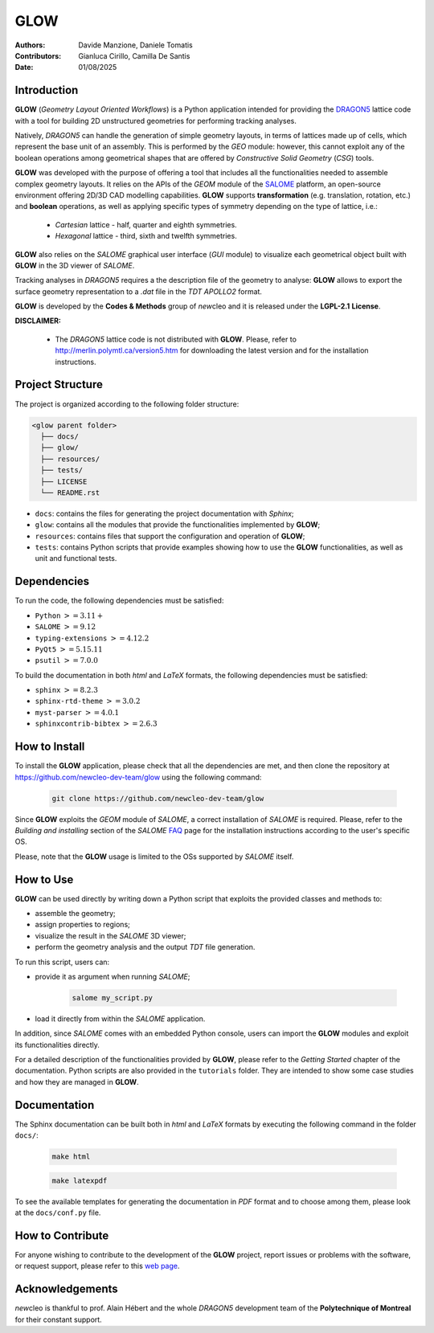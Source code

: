 |TOOL|
======

.. image:: resources/icons/newcleo_logo.png
   :width: 100
   :alt: newcleo logo

.. |newcleo| replace:: *new*\cleo
.. |TOOL| replace:: **GLOW**
.. |LICENSE| replace:: **LGPL-2.1**
.. _newcleo: https://www.newcleo.com/


:Authors: Davide Manzione, Daniele Tomatis
:Contributors: Gianluca Cirillo, Camilla De Santis
:Date: 01/08/2025

Introduction
------------

|TOOL| (*Geometry Layout Oriented Workflows*) is a Python application
intended for providing the `DRAGON5 <http://merlin.polymtl.ca/version5.htm>`_
lattice code with a tool for building 2D unstructured geometries for performing
tracking analyses.

Natively, *DRAGON5* can handle the generation of simple geometry layouts, in
terms of lattices made up of cells, which represent the base unit of an
assembly. This is performed by the *GEO* module: however, this cannot exploit
any of the boolean operations among geometrical shapes that are offered by
*Constructive Solid Geometry* (*CSG*) tools.

|TOOL| was developed with the purpose of offering a tool that includes all the
functionalities needed to assemble complex geometry layouts. It relies on the
APIs of the *GEOM* module of the `SALOME <https://www.salome-platform.org/>`_
platform, an open-source environment offering 2D/3D CAD modelling capabilities.
|TOOL| supports **transformation** (e.g. translation, rotation, etc.) and
**boolean** operations, as well as applying specific types of symmetry depending
on the type of lattice, i.e.:

  - *Cartesian* lattice - half, quarter and eighth symmetries.
  - *Hexagonal* lattice - third, sixth and twelfth symmetries.

|TOOL| also relies on the *SALOME* graphical user interface (*GUI* module) to
visualize each geometrical object built with |TOOL| in the 3D viewer of *SALOME*.

Tracking analyses in *DRAGON5* requires a the description file of the geometry
to analyse: |TOOL| allows to export the surface geometry representation to a
*.dat* file in the *TDT* *APOLLO2* format.

|TOOL| is developed by the **Codes & Methods** group of |newcleo| and it is
released under the |LICENSE| **License**.

**DISCLAIMER:**

  - The *DRAGON5* lattice code is not distributed with |TOOL|. Please, refer
    to `<http://merlin.polymtl.ca/version5.htm>`_ for downloading the latest
    version and for the installation instructions.

Project Structure
-----------------

The project is organized according to the following folder structure:

.. code:: text

  <glow parent folder>
    ├── docs/
    ├── glow/
    ├── resources/
    ├── tests/
    ├── LICENSE
    └── README.rst


- ``docs``: contains the files for generating the project documentation with
  *Sphinx*;
- ``glow``: contains all the modules that provide the functionalities
  implemented by |TOOL|;
- ``resources``: contains files that support the configuration and operation
  of |TOOL|;
- ``tests``: contains Python scripts that provide examples showing how to use
  the |TOOL| functionalities, as well as unit and functional tests.

Dependencies
------------

To run the code, the following dependencies must be satisfied:

- ``Python`` :math:`>= 3.11+`
- ``SALOME`` :math:`>= 9.12`
- ``typing-extensions`` :math:`>= 4.12.2`
- ``PyQt5`` :math:`>= 5.15.11`
- ``psutil`` :math:`>= 7.0.0`

To build the documentation in both *html* and *LaTeX* formats, the following
dependencies must be satisfied:

- ``sphinx`` :math:`>= 8.2.3`
- ``sphinx-rtd-theme`` :math:`>= 3.0.2`
- ``myst-parser`` :math:`>= 4.0.1`
- ``sphinxcontrib-bibtex`` :math:`>= 2.6.3`

How to Install
--------------

To install the |TOOL| application, please check that all the dependencies
are met, and then clone the repository at
https://github.com/newcleo-dev-team/glow using the following command:

  .. code-block:: bash

    git clone https://github.com/newcleo-dev-team/glow

Since |TOOL| exploits the *GEOM* module of *SALOME*, a correct installation
of *SALOME* is required. Please, refer to the *Building and installing* section
of the *SALOME* `FAQ <https://www.salome-platform.org/?page_id=428>`_ page for
the installation instructions according to the user's specific OS.

Please, note that the |TOOL| usage is limited to the OSs supported by *SALOME*
itself.

How to Use
----------

|TOOL| can be used directly by writing down a Python script that exploits the
provided classes and methods to:

- assemble the geometry;
- assign properties to regions;
- visualize the result in the *SALOME* 3D viewer;
- perform the geometry analysis and the output *TDT* file generation.

To run this script, users can:

- provide it as argument when running *SALOME*;

    .. code-block:: bash

      salome my_script.py

- load it directly from within the *SALOME* application.

In addition, since *SALOME* comes with an embedded Python console, users can
import the |TOOL| modules and exploit its functionalities directly.

For a detailed description of the functionalities provided by |TOOL|, please
refer to the *Getting Started* chapter of the documentation.
Python scripts are also provided in the ``tutorials`` folder. They are
intended to show some case studies and how they are managed in |TOOL|.

Documentation
-------------

The Sphinx documentation can be built both in *html* and *LaTeX* formats by
executing the following command in the folder ``docs/``:

  .. code-block:: bash

      make html

  .. code-block:: bash

      make latexpdf

To see the available templates for generating the documentation in *PDF*
format and to choose among them, please look at the ``docs/conf.py`` file.

.. _How to Contribute:

How to Contribute
-----------------

For anyone wishing to contribute to the development of the |TOOL| project,
report issues or problems with the software, or request support, please refer
to this
`web page <https://github.com/newcleo-dev-team/glow/blob/master/CONTRIBUTIONS.rst>`_.

Acknowledgements
----------------

|newcleo| is thankful to prof. Alain Hébert and the whole *DRAGON5* development
team of the **Polytechnique of Montreal** for their constant support.
